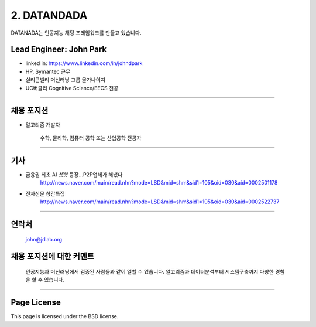 2. DATANDADA
========

DATANADA는 인공지능 채팅 프레임워크를 만들고 있습니다.


Lead Engineer: John Park
--------

- linked in: https://www.linkedin.com/in/johndpark
- HP, Symantec 근무
- 실리콘벨리 머신러닝 그룹 올가나이져
- UC버클리 Cognitive Science/EECS 전공

-------

채용 포지션
------------

- 알고리즘 개발자

   수학, 물리학, 컴퓨터 공학 또는 산업공학 전공자

-------

기사
-------

- 금융권 최초 AI `챗봇` 등장…P2P업체가 해냈다
   http://news.naver.com/main/read.nhn?mode=LSD&mid=shm&sid1=105&oid=030&aid=0002501178

- 전자신문 창간특집
   http://news.naver.com/main/read.nhn?mode=LSD&mid=shm&sid1=105&oid=030&aid=0002522737

-------

연락처
-------

   john@jdlab.org


채용 포지션에 대한 커멘트
-------

   인공지능과 머신러닝에서 검증된 사람들과 같이 일할 수 있습니다. 알고리즘과 데이터분석부터 시스템구축까지 다양한 경험을 할 수 있습니다.


-------

Page License
-------

This page is licensed under the BSD license.
